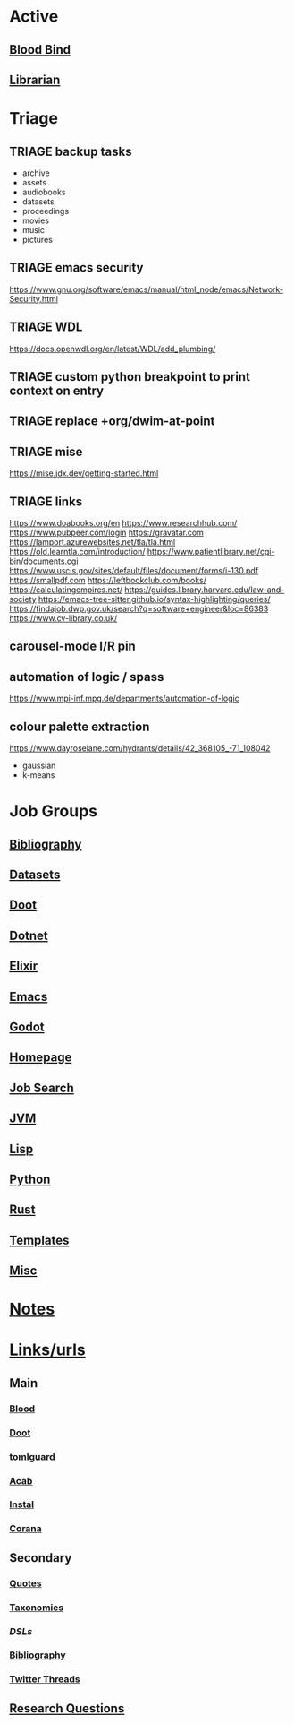 # #  base_agenda.org -*- mode: Org -*- #+STARTUP: content
#+STARTUP: agenda

* Active
** [[file:/media/john/data/github/lisp/blood_bind/.tasks/blood_bind_todos.org::+TITLE: Blood Bind Todos][Blood Bind]]

** [[id:8390af85-0c2d-4f73-b06c-65e06854c0e2][Librarian]]

* Triage
** TRIAGE backup tasks
- archive
- assets
- audiobooks
- datasets
- proceedings
- movies
- music
- pictures
** TRIAGE emacs security
https://www.gnu.org/software/emacs/manual/html_node/emacs/Network-Security.html

** TRIAGE WDL
https://docs.openwdl.org/en/latest/WDL/add_plumbing/

** TRIAGE custom python breakpoint to print context on entry
** TRIAGE replace +org/dwim-at-point
** TRIAGE mise
https://mise.jdx.dev/getting-started.html
** TRIAGE links
https://www.doabooks.org/en
https://www.researchhub.com/
https://www.pubpeer.com/login
https://gravatar.com
https://lamport.azurewebsites.net/tla/tla.html
https://old.learntla.com/introduction/
https://www.patientlibrary.net/cgi-bin/documents.cgi
https://www.uscis.gov/sites/default/files/document/forms/i-130.pdf
https://smallpdf.com
https://leftbookclub.com/books/
https://calculatingempires.net/
https://guides.library.harvard.edu/law-and-society
https://emacs-tree-sitter.github.io/syntax-highlighting/queries/
https://findajob.dwp.gov.uk/search?q=software+engineer&loc=86383
https://www.cv-library.co.uk/
** carousel-mode l/R pin
** automation of logic / spass
https://www.mpi-inf.mpg.de/departments/automation-of-logic
** colour palette extraction
https://www.dayroselane.com/hydrants/details/42_368105_-71_108042
- gaussian
- k-means

* Job Groups
** [[file:/media/john/data/github/bibliography/.tasks/bibliography_todos.org::*Bibliography][Bibliography]]
** [[file:dataset_todos.org::*Datasets][Datasets]]
** [[file:/media/john/data/github/python/doot/.tasks/doot_todos.org::*Doot][Doot]]
** [[file:dotnet_todos.org::*Dotnet][Dotnet]]
** [[file:elixir_todos.org::*Elixir][Elixir]]
** [[file:/media/john/data/github/_config/.tasks/emacs_todos.org::*Emacs][Emacs]]
** [[file:godot_todos.org::*Godot][Godot]]
** [[file:homepage_todos.org::*Homepage][Homepage]]
** [[file:jobsearch_todos.org::*Job Search][Job Search]]
** [[file:jvm_todos.org::*JVM][JVM]]
** [[file:lisp_todos.org::*Lisp][Lisp]]
** [[file:python_todos.org::*Python][Python]]
** [[file:rust_todos.org::*Rust][Rust]]
** [[file:/media/john/data/github/_templates/.tasks/template_todos.org::*Templates][Templates]]
** [[file:misc_todos.org::*Misc][Misc]]
* [[file:../notes/misc.org::Triage][Notes]]
* [[file:/media/john/data/github/bibliography/bookmarks/urls.org][Links/urls]]
** Main
*** [[file:/media/john/data/github/lisp/blood/blood][Blood]]
*** [[file:/media/john/data/github/python/doot/doot][Doot]]
*** [[file:/media/john/data/github/python/tomlguard][tomlguard]]
*** [[file:~/github/python/acab][Acab]]
*** [[file:~/github/python/instal][Instal]]
*** [[file:~/github/python/corana][Corana]]
** Secondary
*** [[file:~/github/jgrey4296.github.io/wiki_/quotes][Quotes]]
*** [[file:~/github/jgrey4296.github.io/wiki_/taxonomies][Taxonomies]]
*** [[~/github/jgrey4296.github.io/wiki_/taxonomies/DSLs.org][DSLs]]
*** [[file:~/github/bibliography/main][Bibliography]]
*** [[file:~/library/twitter][Twitter Threads]]
** [[file:~/github/jgrey4296.github.io/orgfiles/primary/research_questions.org][Research Questions]]
